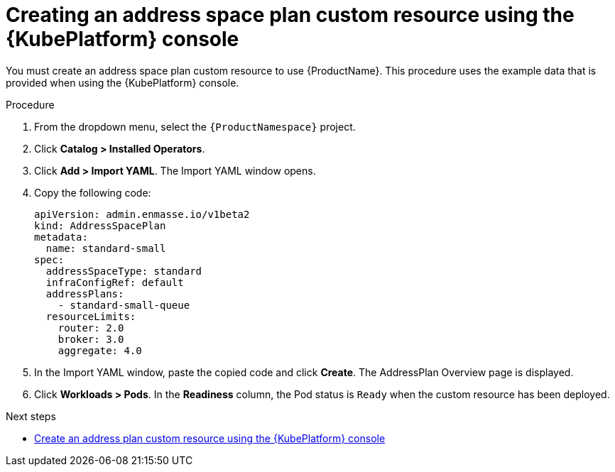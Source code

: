 // Module included in the following assemblies:
//
// assembly-configuring-olm.adoc
// rhassemblies/assembly-configuring-olm-rh.adoc

[id="proc-create-address-space-plan-custom-resource-olm-ui-{context}"]
= Creating an address space plan custom resource using the {KubePlatform} console

You must create an address space plan custom resource to use {ProductName}. This procedure uses the example data that is provided when using the {KubePlatform} console.

.Procedure

. From the dropdown menu, select the `{ProductNamespace}` project.

. Click *Catalog > Installed Operators*.

. Click *Add > Import YAML*. The Import YAML window opens.

. Copy the following code:
+
[source,yaml,options="nowrap",subs="attributes"]
----
apiVersion: admin.enmasse.io/v1beta2
kind: AddressSpacePlan
metadata:
  name: standard-small
spec:
  addressSpaceType: standard
  infraConfigRef: default
  addressPlans:
    - standard-small-queue
  resourceLimits:
    router: 2.0
    broker: 3.0
    aggregate: 4.0
----

. In the Import YAML window, paste the copied code and click *Create*. The AddressPlan Overview page is displayed.

. Click *Workloads > Pods*. In the *Readiness* column, the Pod status is `Ready` when the custom resource has been deployed.

.Next steps

* link:{BookUrlBase}{BaseProductVersion}{BookNameUrl}#proc-create-address-plan-custom-resource-olm-ui-messaging[Create an address plan custom resource using the {KubePlatform} console]

